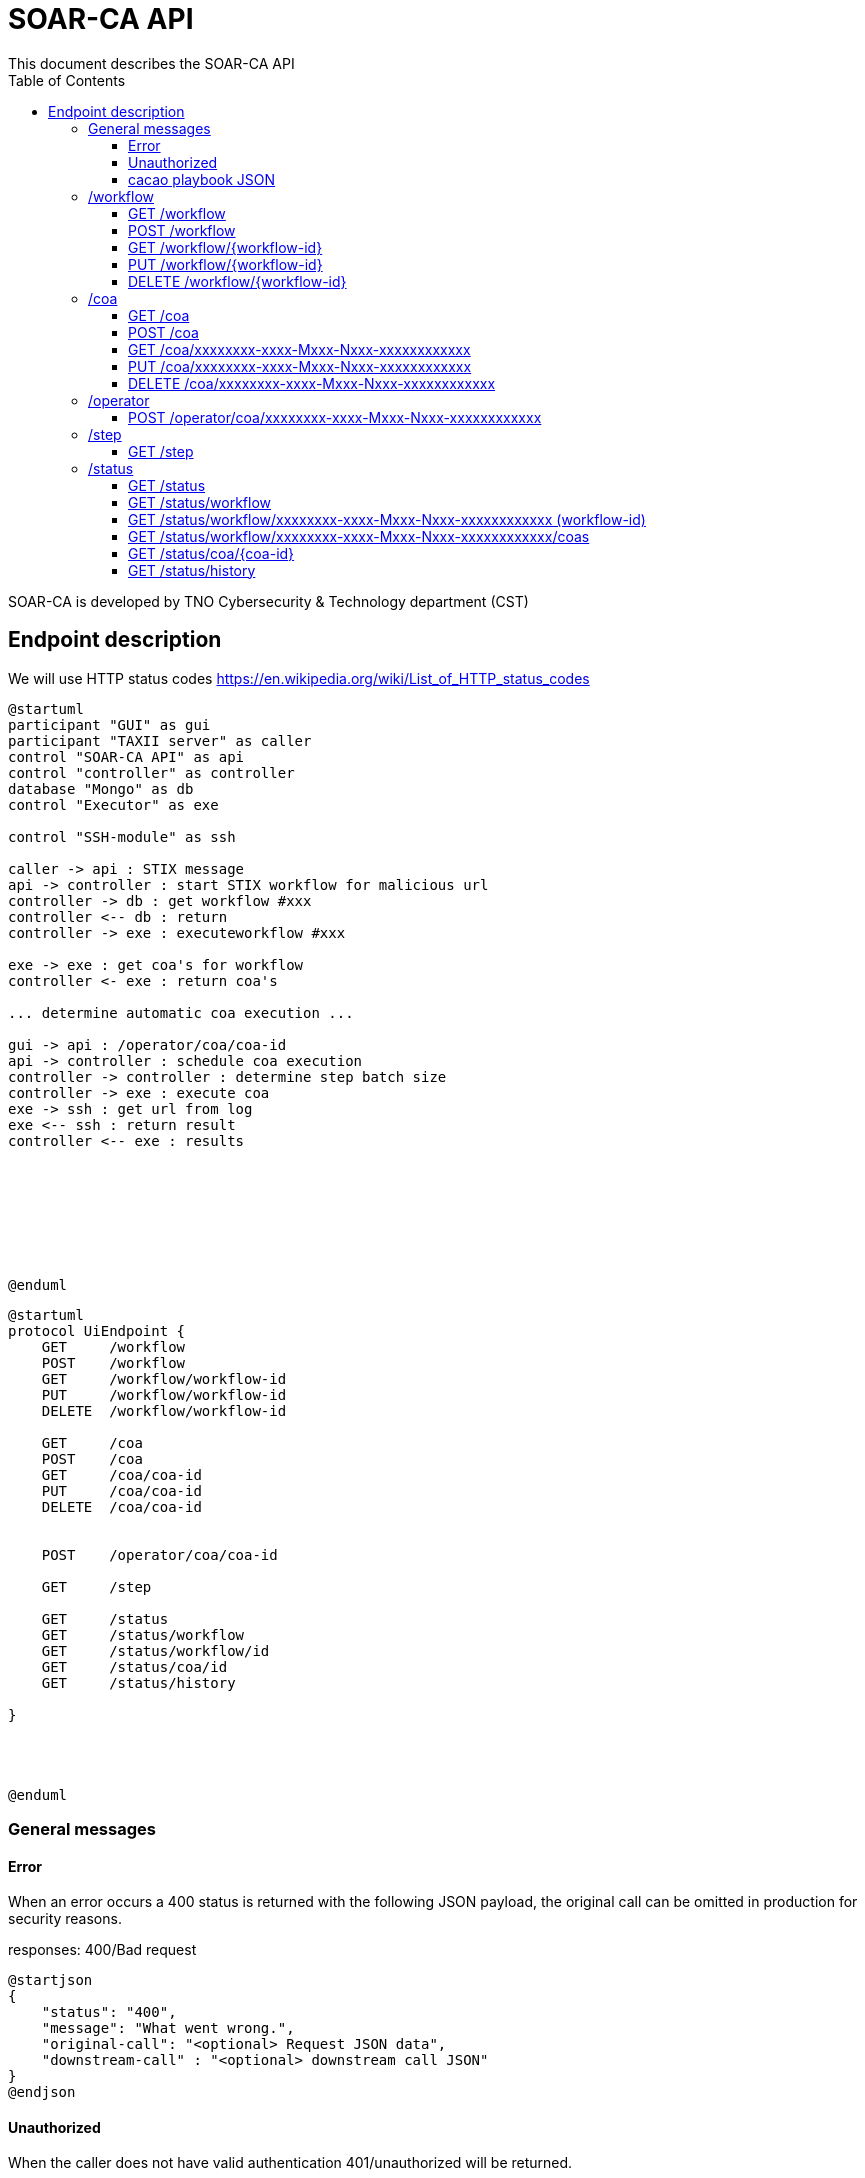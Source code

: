 # SOAR-CA API 
This document describes the SOAR-CA API 
:toc: left
:toclevels: 3

SOAR-CA is developed by TNO Cybersecurity & Technology department (CST)


## Endpoint description

We will use HTTP status codes https://en.wikipedia.org/wiki/List_of_HTTP_status_codes



[plantuml, target=soar-ca-sequences-ui-api]
....
@startuml
participant "GUI" as gui
participant "TAXII server" as caller
control "SOAR-CA API" as api
control "controller" as controller
database "Mongo" as db
control "Executor" as exe

control "SSH-module" as ssh

caller -> api : STIX message
api -> controller : start STIX workflow for malicious url
controller -> db : get workflow #xxx
controller <-- db : return
controller -> exe : executeworkflow #xxx

exe -> exe : get coa's for workflow
controller <- exe : return coa's

... determine automatic coa execution ...

gui -> api : /operator/coa/coa-id
api -> controller : schedule coa execution
controller -> controller : determine step batch size
controller -> exe : execute coa 
exe -> ssh : get url from log
exe <-- ssh : return result
controller <-- exe : results








@enduml
....

[plantuml, target=soar-ca-classes, format=png]
....
@startuml
protocol UiEndpoint {
    GET     /workflow
    POST    /workflow
    GET     /workflow/workflow-id
    PUT     /workflow/workflow-id
    DELETE  /workflow/workflow-id

    GET     /coa
    POST    /coa
    GET     /coa/coa-id
    PUT     /coa/coa-id
    DELETE  /coa/coa-id


    POST    /operator/coa/coa-id

    GET     /step

    GET     /status
    GET     /status/workflow
    GET     /status/workflow/id
    GET     /status/coa/id
    GET     /status/history

}




@enduml
....




### General messages

#### Error
When an error occurs a 400 status is returned with the following JSON payload, the original call can be omitted in production for security reasons.

responses: 400/Bad request

[plantuml, target=soar-ca-trigger-worklow-response, format=png]
....
@startjson
{
    "status": "400",
    "message": "What went wrong.",
    "original-call": "<optional> Request JSON data",
    "downstream-call" : "<optional> downstream call JSON"
}
@endjson
....

#### Unauthorized
When the caller does not have valid authentication 401/unauthorized will be returned.


#### cacao playbook JSON

[plantuml, target=soar-ca-trigger-worklow-uuid-id, format=png]
....
@startjson
{
            "type": "playbook",
            "spec_version": "1.1",
            "id": "playbook--91220064-3c6f-4b58-99e9-196e64f9bde7",
            "name": "coa flow",
            "description": "This playbook will trigger a specific coa",
            "playbook_types": ["notification"],
            "created_by": "identity--06d8f218-f4e9-4f9f-9108-501de03d419f",
            "created": "2020-03-04T15:56:00.123456Z",
            "modified": "2020-03-04T15:56:00.123456Z",
            "revoked": false,
            "valid_from": "2020-03-04T15:56:00.123456Z",
            "valid_until": "2020-07-31T23:59:59.999999Z",
            "derived_from": [],
            "priority": 1,
            "severity": 1,
            "impact": 1,
            "industry_sectors": ["information-communications-technology", "research", "non-profit"],
            "labels": ["soarca"],
            "external_references": [
                {
                    "name": "TNO SOARCA",
                    "description": "SOARCA Homepage",
                    "source": "TNO - COSSAS - HxxPS://LINK-TO-CODE-REPO.TLD",
                    "url": "HxxPS://LINK-TO-CODE-REPO.TLD",
                    "hash": "00000000000000000000000000000000000000000000000000000000000",
                    "external_id": "TNO/SOARCA 2023.01"
                }
            ],
            "features": {
                "if_logic": true,
                "data_markings": false
            },
            "markings": [],
            "playbook_variables": {
                "$$flow_data_location$$": {
                    "type": "string",
                    "value": "<mongodb_location>",
                    "description": "location of event and flow data",
                    "constant": true
                },
                "$$event_type$$": {
                    "type" : "string",
                    "value": "<event_type_string>",
                    "description": "type of incomming event / trigger",
                    "constant": true	
                }
            },
            "workflow_start": "step--d737c35f-595e-4abf-83ef-d0b6793556b9",
            "workflow_exception": "step--40131926-89e9-44df-a018-5f92f2df7914",
            "workflow": {
                "step--5ea28f63-ac32-4e5e-bd0c-757a50a3a0d7":{
                    "type": "single",
                    "name": "BI for CoAs",
                    "delay": 0,
                    "timeout": 30000,
                    "command": {
                        "type": "http-api",
                        "command": "hxxps://our.bi/key=VALUE"
                    },
                    "on_success": "step--71b15428-275a-49b5-9f09-3944972a0054",
                    "on_failure": "step--71b15428-275a-49b5-9f09-3944972a0054"
                },
                "step--71b15428-275a-49b5-9f09-3944972a0054": {
                    "type": "end",
                    "name": "End Playbook SOARCA Main Flow"
                }
            },
            "targets": { 

            },
            "extension_definitions": { }
        }
@endjson
....


---

### /workflow
The workflow endpoinst are used to create workflows in SOAR-CA, new playbook can be added, current ones edited and deleted. 

#### GET /workflow
Get all workflow id's that are currently stored in SOAR-CA.

##### Call payload
None

##### Response
200/OK with payload:

[plantuml, target=soar-ca-get-workflow]
....
@startjson
{
    "workflows": [
        {
            "workflow-id": "xxxxxxxx-xxxx-Mxxx-Nxxx-xxxxxxxxxxxx",
            "workflowType": 1
        }
    ]
}
@endjson
....

##### Error
400/BAD REQUEST with payload:
General error


#### POST /workflow
Create a new workflow that and store it in SOAR-CA. The format is 


##### Payload
[plantuml, target=soar-ca-worklow-type, format=png]
....
@startjson
{
    "type": "<workflowTyp> (int)",
    "data": "<cacao-playbook> (json)"
}
@endjson
....

The types are:
[plantuml, target=soar-ca-workflow-types, format=png]
....
@startuml
enum workflowType {
    STIX
    openC2
    raw CACAO
    etc...
}
@enduml
....

##### Response
201/CREATED

[plantuml, target=soar-ca-post-workflow, ]
....
@startjson
{
    "workflowType": 1,
    "workflow-id": "xxxxxxxx-xxxx-Mxxx-Nxxx-xxxxxxxxxxxx"
}
@endjson
....

##### Error
400/BAD REQUEST with payload: General error, 409/CONFLICT if the entry already exists


#### GET /workflow/{workflow-id}
Get workflow details

##### Call payload
None

##### Response
200/OK with payload:

[plantuml, target=soar-ca-trigger-worklow, format=png]
....
@startjson
{
    "workflow-id": "xxxxxxxx-xxxx-Mxxx-Nxxx-xxxxxxxxxxxx",
    "impact-score": "1-5",
    "assets":[{
        "uuid": "xxxxxxxx-xxxx-Mxxx-Nxxx-xxxxxxxxxxxx",
        "ipv4": "1.2.3.4/24",
        "impactscore": 1,
        "componentname": "Name here",
        "triggerid": "Which trigger affected this component"
    }]
    
}
@endjson
....

##### Error
400/BAD REQUEST

#### PUT /workflow/{workflow-id}
An existing workflow can be updated with PUT. 

##### Call payload
A playbook like <<cacao playbook JSON>>


##### Response
200/OK with the edited playbook <<cacao playbook JSON>>

##### Error
400/BAD REQUEST for malformed request

When updated it will return 200/OK or General error in case of an error.

#### DELETE /workflow/{workflow-id}
An existing workflow can be deleted with DELETE. When removed it will return 200/OK or general error in case of an error.

##### Call payload
None

##### Response
200/OK if deleted

##### Error
400/BAD REQUEST if resource does not exist

---

### /coa
Define coarse of actions to execute for an asset.

#### GET /coa
Get all coa playbooks.

##### Call payload
Searching for different coa's can be done by adding `?attribute=<some-string>` so searching for description will be like:

```
<your-api-host>/coa?description=soarcaisawesome
```

##### Response
200/OK 

[plantuml, target=soar-ca-get-coa, format=png]
....
@startjson
{
    "coas": ["<paybook JSON>"]
}
@endjson
....

##### Error
400/BAD REQUEST general error on error.

#### POST /coa
Create a coarse of action

##### Call payload
A playbook like <<cacao playbook JSON>>

##### Response
Will return 200/OK when it succeeds or will return general error. 

[plantuml, target=soar-ca-get-coa, format=png]
....
@startjson
{
    "playbook": "<paybook JSON>"
}
@endjson
....

##### Error
400/BAD REQUEST general error on error.


#### GET /coa/xxxxxxxx-xxxx-Mxxx-Nxxx-xxxxxxxxxxxx
Get the specific coa JSON

##### Call payload
200/OK

[plantuml, target=soar-ca-get-coa, format=png]
....
@startjson
{
    "cacao-playbook": "<paybook JSON>"
}
@endjson
....

See <<cacao playbook JSON>>

##### Response
Will return 200/OK when finished with coa playbook. When still busy it will return 204/No payload

##### Error
400/BAD REQUEST general error on error.


#### PUT /coa/xxxxxxxx-xxxx-Mxxx-Nxxx-xxxxxxxxxxxx
Update existing COA.

##### Call payload
<<cacao playbook JSON>>

##### Response
200/OK with no payload

##### Error
400/BAD REQUEST general error on error.


#### DELETE /coa/xxxxxxxx-xxxx-Mxxx-Nxxx-xxxxxxxxxxxx
Remove an existing coa

##### Call payload
None

##### Response
200/OK with no payload

##### Error
400/BAD REQUEST general error on error when it does not exist.

---

### /operator
Operator endpoint to control coa execution and facilitate manual intervention.

#### POST /operator/coa/xxxxxxxx-xxxx-Mxxx-Nxxx-xxxxxxxxxxxx
Execute coa with specific id

##### Call payload
None

##### Response
Will return 200/OK when finished with coa playbook.

##### Error
400/BAD REQUEST general error on error.

---

### /step
Get capable steps for SOARCA to allow a coa builder to generate or build valid coa's

#### GET /step
Get all available steps for SOARCA. 

##### Call payload
None

##### Response
200/OK

[plantuml, target=soar-ca-status, format=png]
....
@startjson
{
    
    "steps": [{
        "module": "executor-module",
        "category" : "analyses",
        "context" : "external",
        "step--5ea28f63-ac32-4e5e-bd0c-757a50a3a0d7":{
                    "type": "single",
                    "name": "BI for CoAs",
                    "delay": 0,
                    "timeout": 30000,
                    "command": {
                        "type": "http-api",
                        "command": "hxxps://our.bi/key=VALUE"
                    },
                    "on_success": "step--71b15428-275a-49b5-9f09-3944972a0054",
                    "on_failure": "step--71b15428-275a-49b5-9f09-3944972a0054"
                }}]
}
@endjson
....

Module is the executing module name that will do the executer call.

Category defines what kind of step is executed:
[plantuml, target=soar-ca-category-types]
....
@startuml
enum workflowType {
    analyses
    action
    asset-look-up
    etc...
}
@enduml
....


Context will define whether the call is internal or external:
[plantuml, target=soar-ca-context-types]
....
@startuml
enum workflowType {
    internal
    external
}
@enduml
....

##### Error
400/BAD REQUEST general error on error.



---

### /status
The status endpoints are used to get various statuses. 

#### GET /status
Call this endpoint to see if SOAR-CA is up and ready. This call has no payload body.

##### Call payload
None

##### Response
200/OK

[plantuml, target=soar-ca-status, format=png]
....
@startjson
{
    "version": "1.0.0",
    "components": [
        {
            "name": "Component name",
            "status": "ready/running/failed/stopped/...",
            "message": "Some message",
            "version": "semver verison: 1.0.0"
        }
    ]
}
@endjson
....

##### Error
5XX/Internal error, 500/503/504 message.

#### GET /status/workflow

##### Call payload

##### Response
200/OK

[plantuml, target=soar-ca-status-worklow, format=png]
....
@startjson
{
            "workflows": [
                {"type": "playbook",
                "spec_version": "1.1",
                "id": "playbook--91220064-3c6f-4b58-99e9-196e64f9bde7",
                "name": "SOARCA Main Flow",
                "description": "This playbook will run for each trigger event in SOARCA",
                "playbook_types": ["notification"],
                "created_by": "identity--06d8f218-f4e9-4f9f-9108-501de03d419f",
                "created": "2020-03-04T15:56:00.123456Z",
                "modified": "2020-03-04T15:56:00.123456Z",
                "revoked": false,
                "valid_from": "2020-03-04T15:56:00.123456Z",
                "valid_until": "2020-07-31T23:59:59.999999Z",
                "derived_from": [],
                "priority": 1,
                "severity": 1,
                "impact": 1}
            ]

}
@endjson
....

##### Error
400/BAD REQUEST general error on error.


#### GET /status/workflow/xxxxxxxx-xxxx-Mxxx-Nxxx-xxxxxxxxxxxx (workflow-id)
Get workflow details which is running which will return cacao playbook JSON

##### Call payload
None

##### Response
200/OK

See <<cacao playbook JSON>>
Empty payload if no workflows are running

##### Error
400/BAD REQUEST general error on error.

#### GET /status/workflow/xxxxxxxx-xxxx-Mxxx-Nxxx-xxxxxxxxxxxx/coas
Get workflow details which is running which will return cacao playbook JSON

##### Call payload
None

##### Response
200/OK

list of caoids

##### Error
400/BAD REQUEST general error on error.


#### GET /status/coa/{coa-id}
Get coarse of action list for coa awaiting action.

##### Call payload
None

##### Response
200/OK
[plantuml, target=soar-ca-status-coa, format=png]
....
@startjson
{
            "actions": [
                {
                    "id": "playbook--91220064-3c6f-4b58-99e9-196e64f9bde7",
                    "status": "running/finished/failed/stopped/paused"
                }
            ]

}
@endjson
....

##### Error
400/BAD REQUEST general error on error.

#### GET /status/history
Get all workflow and coarse of action id's and statuses that have been run excluded those that are running or paused.

##### Call payload
None

##### Response
200/OK
[plantuml, target=soar-ca-status-history, format=png]
....
@startjson
{
            "actions": [
                {
                    "id": "playbook--91220064-3c6f-4b58-99e9-196e64f9bde7",
                    "status": "running/finished/failed/stopped/paused"
                }
            ]

}
@endjson
....

##### Error
400/BAD REQUEST general error on error.
